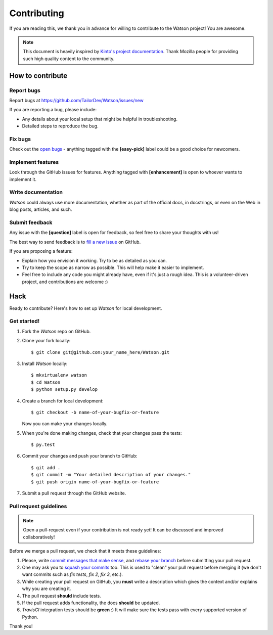 Contributing
############

If you are reading this, we thank you in advance for willing to contribute to the Watson project! You are awesome.

.. note::

    This document is heavily inspired by `Kinto's project documentation <https://github.com/Kinto/kinto>`_. Thank Mozilla people for providing such high quality content to the community.


How to contribute
=================

Report bugs
-----------

Report bugs at https://github.com/TailorDev/Watson/issues/new

If you are reporting a bug, please include:

* Any details about your local setup that might be helpful in troubleshooting.
* Detailed steps to reproduce the bug.

Fix bugs
--------

Check out the `open bugs <https://github.com/TailorDev/Watson/issues>`_ - anything tagged with the **[easy-pick]** label could be a good choice for newcomers.

Implement features
------------------

Look through the GitHub issues for features. Anything tagged with **[enhancement]** is open to whoever wants to implement it.

Write documentation
-------------------

*Watson* could always use more documentation, whether as part of the official docs, in docstrings, or even on the Web in blog posts, articles, and such.

Submit feedback
---------------

Any issue with the **[question]** label is open for feedback, so feel free to
share your thoughts with us!

The best way to send feedback is to `fill a new issue <https://github.com/TailorDev/Watson/issues/new>`_ on GitHub.

If you are proposing a feature:

* Explain how you envision it working. Try to be as detailed as you can.
* Try to keep the scope as narrow as possible. This will help make it easier
  to implement.
* Feel free to include any code you might already have, even if it's just a
  rough idea. This is a volunteer-driven project, and contributions
  are welcome :)

Hack
====

Ready to contribute? Here's how to set up *Watson* for local development.

Get started!
------------

1. Fork the *Watson* repo on GitHub.

2. Clone your fork locally::

    $ git clone git@github.com:your_name_here/Watson.git

3. Install *Watson* locally::

    $ mkvirtualenv watson
    $ cd Watson
    $ python setup.py develop

4. Create a branch for local development::

    $ git checkout -b name-of-your-bugfix-or-feature

   Now you can make your changes locally.

5. When you're done making changes, check that your changes pass the tests::

    $ py.test

6. Commit your changes and push your branch to GitHub::

    $ git add .
    $ git commit -m "Your detailed description of your changes."
    $ git push origin name-of-your-bugfix-or-feature

7. Submit a pull request through the GitHub website.


Pull request guidelines
-----------------------

.. note::

    Open a pull-request even if your contribution is not ready yet! It can
    be discussed and improved collaboratively!

Before we merge a pull request, we check that it meets these guidelines:

1. Please, write `commit messages that make sense <http://tbaggery.com/2008/04/19/a-note-about-git-commit-messages.html>`_, and `rebase your branch <http://git-scm.com/book/en/Git-Branching-Rebasing>`_ before submitting your pull request.
2. One may ask you to `squash your commits <http://gitready.com/advanced/2009/02/10/squashing-commits-with-rebase.html>`_ too. This is used to "clean" your pull request before merging it (we don't want commits such as `fix tests`, `fix 2`, `fix 3`, etc.).
3. While creating your pull request on GitHub, you **must** write a description which gives the context and/or explains why you are creating it.
4. The pull request **should** include tests.
5. If the pull request adds functionality, the docs **should** be updated.
6. *TravisCI* integration tests should be **green** :) It will make sure the tests pass with every supported version of Python.

Thank you!
